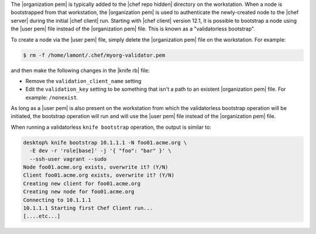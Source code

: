 .. The contents of this file are included in multiple topics.
.. This file describes a command or a sub-command for Knife.
.. This file should not be changed in a way that hinders its ability to appear in multiple documentation sets.


The |organization pem| is typically added to the |chef repo hidden| directory on the workstation. When a node is bootstrapped from that workstation, the |organization pem| is used to authenticate the newly-created node to the |chef server| during the initial |chef client| run. Starting with |chef client| version 12.1, it is possible to bootstrap a node using the |user pem| file instead of the |organization pem| file. This is known as a "validatorless bootstrap".

To create a node via the |user pem| file, simply delete the |organization pem| file on the workstation. For example:

.. code-block:: bash

   $ rm -f /home/lamont/.chef/myorg-validator.pem

and then make the following changes in the |knife rb| file:

* Remove the ``validation_client_name`` setting
* Edit the ``validation_key`` setting to be something that isn't a path to an existent |organization pem| file. For example: ``/nonexist``.

As long as a |user pem| is also present on the workstation from which the validatorless bootstrap operation will be initiated, the bootstrap operation will run and will use the |user pem| file instead of the |organization pem| file.

When running a validatorless ``knife bootstrap`` operation, the output is similar to:

.. code-block:: bash

   desktop% knife bootstrap 10.1.1.1 -N foo01.acme.org \
     -E dev -r 'role[base]' -j '{ "foo": "bar" }' \
     --ssh-user vagrant --sudo
   Node foo01.acme.org exists, overwrite it? (Y/N)
   Client foo01.acme.org exists, overwrite it? (Y/N)
   Creating new client for foo01.acme.org
   Creating new node for foo01.acme.org
   Connecting to 10.1.1.1
   10.1.1.1 Starting first Chef Client run...
   [....etc...]
